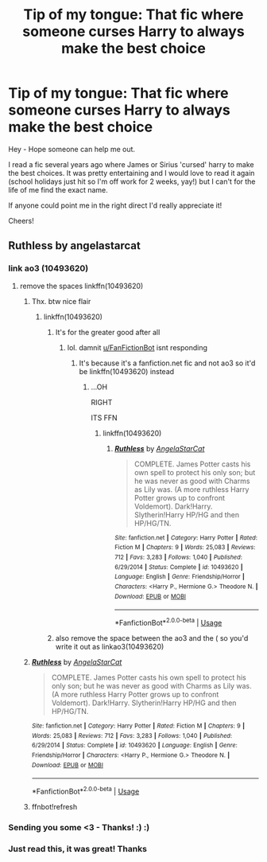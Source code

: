 #+TITLE: Tip of my tongue: That fic where someone curses Harry to always make the best choice

* Tip of my tongue: That fic where someone curses Harry to always make the best choice
:PROPERTIES:
:Author: mr_sorensies
:Score: 22
:DateUnix: 1593862508.0
:DateShort: 2020-Jul-04
:FlairText: What's That Fic?
:END:
Hey - Hope someone can help me out.

I read a fic several years ago where James or Sirius 'cursed' harry to make the best choices. It was pretty entertaining and I would love to read it again (school holidays just hit so I'm off work for 2 weeks, yay!) but I can't for the life of me find the exact name.

If anyone could point me in the right direct I'd really appreciate it!

Cheers!


** Ruthless by angelastarcat
:PROPERTIES:
:Author: slothevolved
:Score: 6
:DateUnix: 1593865692.0
:DateShort: 2020-Jul-04
:END:

*** link ao3 (10493620)
:PROPERTIES:
:Author: c250358
:Score: 2
:DateUnix: 1593867549.0
:DateShort: 2020-Jul-04
:END:

**** remove the spaces linkffn(10493620)
:PROPERTIES:
:Author: flingerdinger
:Score: 3
:DateUnix: 1593867989.0
:DateShort: 2020-Jul-04
:END:

***** Thx. btw nice flair
:PROPERTIES:
:Author: c250358
:Score: 2
:DateUnix: 1593868020.0
:DateShort: 2020-Jul-04
:END:

****** linkffn(10493620)
:PROPERTIES:
:Author: c250358
:Score: 1
:DateUnix: 1593868029.0
:DateShort: 2020-Jul-04
:END:

******* It's for the greater good after all
:PROPERTIES:
:Author: flingerdinger
:Score: 2
:DateUnix: 1593868056.0
:DateShort: 2020-Jul-04
:END:

******** lol. damnit [[/u/FanFictionBot][u/FanFictionBot]] isnt responding
:PROPERTIES:
:Author: c250358
:Score: 1
:DateUnix: 1593868097.0
:DateShort: 2020-Jul-04
:END:

********* It's because it's a fanfiction.net fic and not ao3 so it'd be linkffn(10493620) instead
:PROPERTIES:
:Author: flingerdinger
:Score: 1
:DateUnix: 1593868230.0
:DateShort: 2020-Jul-04
:END:

********** ...OH

RIGHT

ITS FFN
:PROPERTIES:
:Author: c250358
:Score: 1
:DateUnix: 1593868255.0
:DateShort: 2020-Jul-04
:END:

*********** linkffn(10493620)
:PROPERTIES:
:Author: c250358
:Score: 1
:DateUnix: 1593870357.0
:DateShort: 2020-Jul-04
:END:

************ [[https://www.fanfiction.net/s/10493620/1/][*/Ruthless/*]] by [[https://www.fanfiction.net/u/717542/AngelaStarCat][/AngelaStarCat/]]

#+begin_quote
  COMPLETE. James Potter casts his own spell to protect his only son; but he was never as good with Charms as Lily was. (A more ruthless Harry Potter grows up to confront Voldemort). Dark!Harry. Slytherin!Harry HP/HG and then HP/HG/TN.
#+end_quote

^{/Site/:} ^{fanfiction.net} ^{*|*} ^{/Category/:} ^{Harry} ^{Potter} ^{*|*} ^{/Rated/:} ^{Fiction} ^{M} ^{*|*} ^{/Chapters/:} ^{9} ^{*|*} ^{/Words/:} ^{25,083} ^{*|*} ^{/Reviews/:} ^{712} ^{*|*} ^{/Favs/:} ^{3,283} ^{*|*} ^{/Follows/:} ^{1,040} ^{*|*} ^{/Published/:} ^{6/29/2014} ^{*|*} ^{/Status/:} ^{Complete} ^{*|*} ^{/id/:} ^{10493620} ^{*|*} ^{/Language/:} ^{English} ^{*|*} ^{/Genre/:} ^{Friendship/Horror} ^{*|*} ^{/Characters/:} ^{<Harry} ^{P.,} ^{Hermione} ^{G.>} ^{Theodore} ^{N.} ^{*|*} ^{/Download/:} ^{[[http://www.ff2ebook.com/old/ffn-bot/index.php?id=10493620&source=ff&filetype=epub][EPUB]]} ^{or} ^{[[http://www.ff2ebook.com/old/ffn-bot/index.php?id=10493620&source=ff&filetype=mobi][MOBI]]}

--------------

*FanfictionBot*^{2.0.0-beta} | [[https://github.com/tusing/reddit-ffn-bot/wiki/Usage][Usage]]
:PROPERTIES:
:Author: FanfictionBot
:Score: 1
:DateUnix: 1593870369.0
:DateShort: 2020-Jul-04
:END:


******* also remove the space between the ao3 and the ( so you'd write it out as linkao3(10493620)
:PROPERTIES:
:Author: flingerdinger
:Score: 2
:DateUnix: 1593868088.0
:DateShort: 2020-Jul-04
:END:


***** [[https://www.fanfiction.net/s/10493620/1/][*/Ruthless/*]] by [[https://www.fanfiction.net/u/717542/AngelaStarCat][/AngelaStarCat/]]

#+begin_quote
  COMPLETE. James Potter casts his own spell to protect his only son; but he was never as good with Charms as Lily was. (A more ruthless Harry Potter grows up to confront Voldemort). Dark!Harry. Slytherin!Harry HP/HG and then HP/HG/TN.
#+end_quote

^{/Site/:} ^{fanfiction.net} ^{*|*} ^{/Category/:} ^{Harry} ^{Potter} ^{*|*} ^{/Rated/:} ^{Fiction} ^{M} ^{*|*} ^{/Chapters/:} ^{9} ^{*|*} ^{/Words/:} ^{25,083} ^{*|*} ^{/Reviews/:} ^{712} ^{*|*} ^{/Favs/:} ^{3,283} ^{*|*} ^{/Follows/:} ^{1,040} ^{*|*} ^{/Published/:} ^{6/29/2014} ^{*|*} ^{/Status/:} ^{Complete} ^{*|*} ^{/id/:} ^{10493620} ^{*|*} ^{/Language/:} ^{English} ^{*|*} ^{/Genre/:} ^{Friendship/Horror} ^{*|*} ^{/Characters/:} ^{<Harry} ^{P.,} ^{Hermione} ^{G.>} ^{Theodore} ^{N.} ^{*|*} ^{/Download/:} ^{[[http://www.ff2ebook.com/old/ffn-bot/index.php?id=10493620&source=ff&filetype=epub][EPUB]]} ^{or} ^{[[http://www.ff2ebook.com/old/ffn-bot/index.php?id=10493620&source=ff&filetype=mobi][MOBI]]}

--------------

*FanfictionBot*^{2.0.0-beta} | [[https://github.com/tusing/reddit-ffn-bot/wiki/Usage][Usage]]
:PROPERTIES:
:Author: FanfictionBot
:Score: 2
:DateUnix: 1593868966.0
:DateShort: 2020-Jul-04
:END:


***** ffnbot!refresh
:PROPERTIES:
:Author: flingerdinger
:Score: 1
:DateUnix: 1593868945.0
:DateShort: 2020-Jul-04
:END:


*** Sending you some <3 - Thanks! :) :)
:PROPERTIES:
:Author: mr_sorensies
:Score: 1
:DateUnix: 1593903477.0
:DateShort: 2020-Jul-05
:END:


*** Just read this, it was great! Thanks
:PROPERTIES:
:Author: willow2745
:Score: 1
:DateUnix: 1593926857.0
:DateShort: 2020-Jul-05
:END:
